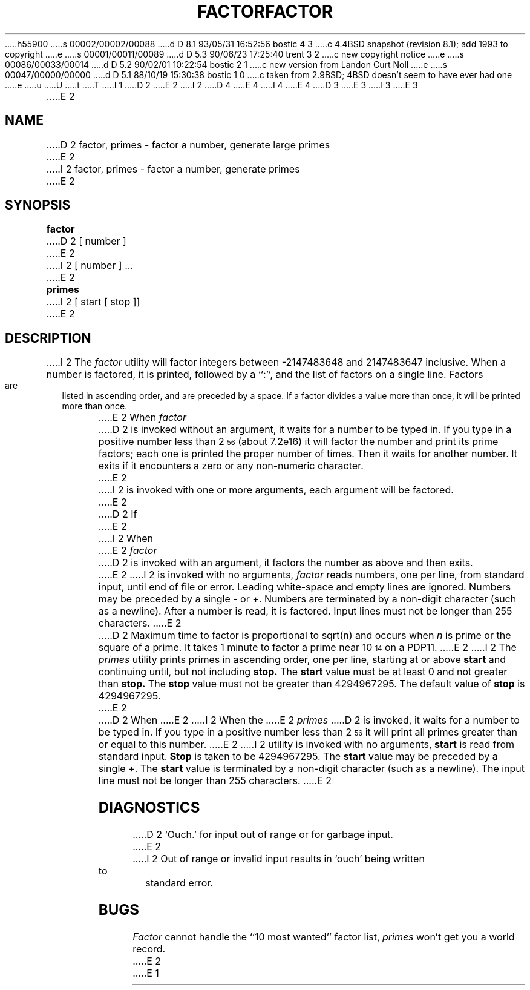 h55900
s 00002/00002/00088
d D 8.1 93/05/31 16:52:56 bostic 4 3
c 4.4BSD snapshot (revision 8.1); add 1993 to copyright
e
s 00001/00011/00089
d D 5.3 90/06/23 17:25:40 trent 3 2
c new copyright notice
e
s 00086/00033/00014
d D 5.2 90/02/01 10:22:54 bostic 2 1
c new version from Landon Curt Noll
e
s 00047/00000/00000
d D 5.1 88/10/19 15:30:38 bostic 1 0
c taken from 2.9BSD; 4BSD doesn't seem to have ever had one
e
u
U
t
T
I 1
D 2
.TH FACTOR 1 
E 2
I 2
D 4
.\" Copyright (c) 1989 The Regents of the University of California.
.\" All rights reserved.
E 4
I 4
.\" Copyright (c) 1989, 1993
.\"	The Regents of the University of California.  All rights reserved.
E 4
.\"
.\" This code is derived from software contributed to Berkeley by
.\" Landon Curt Noll.
.\"
D 3
.\" Redistribution and use in source and binary forms are permitted
.\" provided that the above copyright notice and this paragraph are
.\" duplicated in all such forms and that any documentation,
.\" advertising materials, and other materials related to such
.\" distribution and use acknowledge that the software was developed
.\" by the University of California, Berkeley.  The name of the
.\" University may not be used to endorse or promote products derived
.\" from this software without specific prior written permission.
.\" THIS SOFTWARE IS PROVIDED ``AS IS'' AND WITHOUT ANY EXPRESS OR
.\" IMPLIED WARRANTIES, INCLUDING, WITHOUT LIMITATION, THE IMPLIED
.\" WARRANTIES OF MERCHANTABILITY AND FITNESS FOR A PARTICULAR PURPOSE.
E 3
I 3
.\" %sccs.include.redist.man%
E 3
.\"
.\"	%W% (Berkeley) %G%
.\"
.\"
.\" By: Landon Curt Noll   chongo@toad.com,   ...!{sun,tolsoft}!hoptoad!chongo
.\"
.\"   chongo <for a good prime call: 391581 * 2^216193 - 1> /\oo/\
.\"
.TH FACTOR 6 "%Q%"
.UC 7
E 2
.SH NAME
D 2
factor, primes \- factor a number, generate large primes
E 2
I 2
factor, primes \- factor a number, generate primes
E 2
.SH SYNOPSIS
.B factor
D 2
[ number ]
E 2
I 2
[ number ] ...
E 2
.PP
.B primes
I 2
[ start [ stop ]]
E 2
.SH DESCRIPTION
I 2
The
.I factor
utility will factor integers between -2147483648 and 2147483647 inclusive.
When a number is factored, it is printed, followed by a ``:'',
and the list of factors on a single line.
Factors are listed in ascending order, and are preceded by a space.
If a factor divides a value more than once, it will be printed
more than once.
.PP
E 2
When
.I factor
D 2
is invoked without an argument, it waits for a number to be typed in.
If you type in a positive
number less than 2\u\s756\s0\d (about
.if n 7.2e16)
.if t 7.2\(mu10\u\s716\s0\d\|)
it will factor the number and print its prime factors; each one is printed
the proper number of times.
Then it waits for another number.
It exits if it encounters a zero or any non-numeric character.
E 2
I 2
is invoked with one or more arguments,
each argument will be factored.
E 2
.PP
D 2
If
E 2
I 2
When
E 2
.I factor
D 2
is invoked with an argument, it factors the number
as above and then exits.
E 2
I 2
is invoked with no arguments,
.I factor
reads numbers, one per line, from standard input, until end of file or error.
Leading white-space and empty lines are ignored.
Numbers may be preceded by a single - or +.
Numbers are terminated by a non-digit character (such as a newline).
After a number is read, it is factored.
Input lines must not be longer than 255 characters.
E 2
.PP
D 2
Maximum time to factor is proportional to
.if n sqrt(n)
.if t \(sr\o'\fIn\fR\(rn'
and occurs when
.I n
is prime
or the square of a prime.
It takes 1 minute to factor a prime
near
10\u\s714\s0\d
on a PDP11.
E 2
I 2
The
.I primes
utility prints primes in ascending order, one per line, starting at or above
.B start
and continuing until, but not including
.B stop.
The
.B start 
value must be at least 0 and not greater than
.B stop.\&
The
.B stop
value must not be greater than 4294967295.
The default value of
.B stop
is 4294967295.
E 2
.PP
D 2
When
E 2
I 2
When the
E 2
.I primes
D 2
is invoked, it waits for a number to be typed in.
If you type in a positive
number less than 2\u\s756\s0\d
it will print all primes greater than or
equal to this number.
E 2
I 2
utility is invoked with no arguments,
.B start
is read from standard input.
.B Stop
is taken to be 4294967295.
The
.B start
value may be preceded by a single +.
The
.B start
value is terminated by a non-digit character (such as a newline).
The input line must not be longer than 255 characters.
E 2
.SH DIAGNOSTICS
D 2
`Ouch.' for input out of range or for garbage input.
E 2
I 2
Out of range or invalid input results in `ouch' being 
written to standard error.
.SH BUGS
.I Factor
cannot handle the ``10 most wanted'' factor list,
.I primes
won't get you a world record.
E 2
E 1
